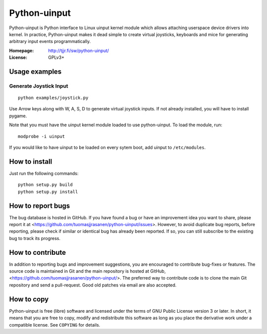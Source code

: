 ===============
 Python-uinput
===============

Python-uinput is Python interface to Linux uinput kernel module which
allows attaching userspace device drivers into kernel. In practice,
Python-uinput makes it dead simple to create virtual joysticks,
keyboards and mice for generating arbitrary input events
programmatically.

:Homepage: http://tjjr.fi/sw/python-uinput/
:License: GPLv3+

Usage examples
==============

Generate Joystick Input
------------------------

::

    python examples/joystick.py

Use Arrow keys along with W, A, S, D to generate virtual joystick inputs.
If not already installed, you will have to install pygame.

Note that you must have the uinput kernel module loaded to use
python-uinput. To load the module, run::

    modprobe -i uinput

If you would like to have uinput to be loaded on every sytem boot, add
uinput to ``/etc/modules``.

How to install
==============

Just run the following commands::

    python setup.py build
    python setup.py install

How to report bugs
==================

The bug database is hosted in GitHub. If you have found a bug or have an
improvement idea you want to share, please report it at
<https://github.com/tuomasjjrasanen/python-uinput/issues>. However, to avoid
duplicate bug reports, before reporting, please check if similar or identical
bug has already been reported. If so, you can still subscribe to the existing
bug to track its progress.

How to contribute
=================

In addition to reporting bugs and improvement suggestions, you are encouraged to
contribute bug-fixes or features. The source code is maintained in Git and the
main repository is hosted at GitHub,
<https://github.com/tuomasjjrasanen/python-uinput/>. The preferred way to
contribute code is to clone the main Git repository and send a pull-request. Good
old patches via email are also accepted.

How to copy
===========

Python-uinput is free (libre) software and licensed under the terms of GNU
Public License version 3 or later. In short, it means that you are free to copy,
modify and redistribute this software as long as you place the derivative work
under a compatible license. See ``COPYING`` for details.
